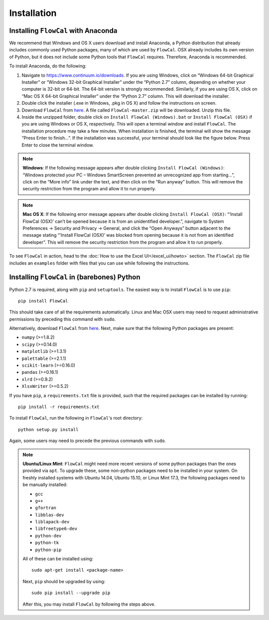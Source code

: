 Installation
============

Installing ``FlowCal`` with Anaconda
------------------------------------
We recommend that Windows and OS X users download and install Anaconda, a Python distribution that already includes commonly used Python packages, many of which are used by ``FlowCal``. OSX already includes its own version of Python, but it does not include some Python tools that ``FlowCal`` requires. Therefore, Anaconda is recommended.

To install Anaconda, do the following:

1. Navigate to https://www.continuum.io/downloads. If you are using Windows, click on “Windows 64-bit Graphical Installer” or “Windows 32-bit Graphical Installer” under the “Python 2.7” column, depending on whether your computer is 32-bit or 64-bit. The 64-bit version is strongly recommended. Similarly, if you are using OS X, click on “Mac OS X 64-bit Graphical Installer” under the “Python 2.7” column. This will download the installer.

2. Double click the installer (.exe in Windows, .pkg in OS X) and follow the instructions on screen.

3. Download ``FlowCal`` from `here <https://github.com/taborlab/FlowCal/archive/master.zip>`_. A file called ``FlowCal-master.zip`` will be downloaded. Unzip this file.

4. Inside the unzipped folder, double click on ``Install FlowCal (Windows).bat`` or ``Install FlowCal (OSX)`` if you are using Windows or OS X, respectively. This will open a terminal window and install ``FlowCal``. The installation procedure may take a few minutes. When installation is finished, the terminal will show the message “Press Enter to finish...”. If the installation was successful, your terminal should look like the figure below. Press Enter to close the terminal window.

.. image:: https://www.dropbox.com/s/4jsn9y7u3wo8srt/installation_completed.png?raw=1

.. note:: **Windows**: If the following message appears after double clicking ``Install FlowCal (Windows)``: “Windows protected your PC – Windows SmartScreen prevented an unrecognized app from starting...”, click on the “More info” link under the text, and then click on the “Run anyway” button. This will remove the security restriction from the program and allow it to run properly.

.. note:: **Mac OS X**: If the following error message appears after double clicking ``Install FlowCal (OSX)``: “’Install FlowCal (OSX)’ can’t be opened because it is from an unidentified developer.”, navigate to System Preferences -> Security and Privacy -> General, and click the “Open Anyways” button adjacent to the message stating “’Install FlowCal (OSX)’ was blocked from opening because it is not from an identified developer”. This will remove the security restriction from the program and allow it to run properly.

To see ``FlowCal`` in action, head to the :doc:`How to use the Excel UI</excel_ui/howto>` section. The ``FlowCal`` zip file includes an ``examples`` folder with files that you can use while following the instructions.

Installing ``FlowCal`` in (barebones) Python
--------------------------------------------
Python 2.7 is required, along with ``pip`` and ``setuptools``. The easiest way is to install ``FlowCal`` is to use ``pip``::

	pip install FlowCal

This should take care of all the requirements automatically. Linux and Mac OSX users may need to request administrative permissions by preceding this command with ``sudo``.

Alternatively, download ``FlowCal`` from `here <https://github.com/taborlab/FlowCal/archive/master.zip>`_. Next, make sure that the following Python packages are present:

* ``numpy`` (>=1.8.2)
* ``scipy`` (>=0.14.0)
* ``matplotlib`` (>=1.3.1)
* ``palettable`` (>=2.1.1)
* ``scikit-learn`` (>=0.16.0)
* ``pandas`` (>=0.16.1)
* ``xlrd`` (>=0.9.2)
* ``XlsxWriter`` (>=0.5.2)

If you have ``pip``, a ``requirements.txt`` file is provided, such that the required packages can be installed by running::

	pip install -r requirements.txt

To install ``FlowCal``, run the following in ``FlowCal``'s root directory::

	python setup.py install

Again, some users may need to precede the previous commands with ``sudo``.

.. note::
	**Ubuntu/Linux Mint**: ``FlowCal`` might need more recent versions of some python packages than the ones provided via ``apt``. To upgrade these, some non-python packages need to be installed in your system. On freshly installed systems with Ubuntu 14.04, Ubuntu 15.10, or Linux Mint 17.3, the following packages need to be manually installed: 

	* ``gcc``
	* ``g++``
	* ``gfortran``
	* ``libblas-dev``
	* ``liblapack-dev``
	* ``libfreetype6-dev``
	* ``python-dev``
	* ``python-tk``
	* ``python-pip``

	All of these can be installed using::

		sudo apt-get install <package-name>

	Next, ``pip`` should be upgraded by using::

		sudo pip install --upgrade pip

	After this, you may install ``FlowCal`` by following the steps above.